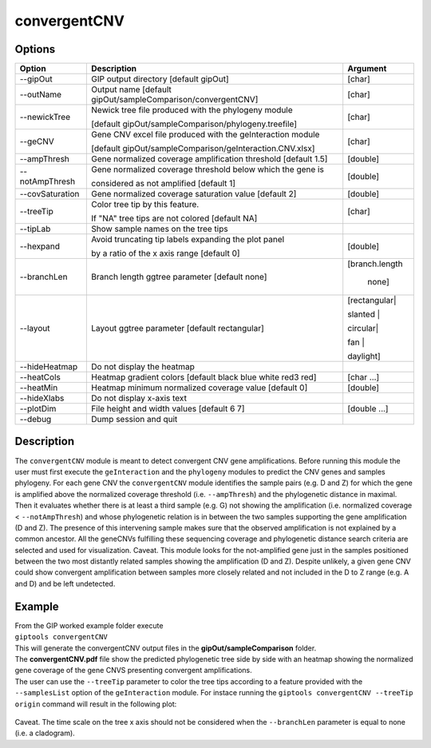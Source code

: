 #############
convergentCNV
#############

Options
-------

+-------------------+------------------------------------------------------------------+----------------+
|Option             |Description                                                       |Argument        |
+===================+==================================================================+================+
|\-\-gipOut         |GIP output directory  [default gipOut]                            |[char]          |
+-------------------+------------------------------------------------------------------+----------------+
|\-\-outName        |Output name [default gipOut/sampleComparison/convergentCNV]       |[char]          |
+-------------------+------------------------------------------------------------------+----------------+
|\-\-newickTree     |Newick tree file produced with the phylogeny module               |[char]          |
|                   |                                                                  |                |
|                   |[default gipOut/sampleComparison/phylogeny.treefile]              |                |
+-------------------+------------------------------------------------------------------+----------------+
|\-\-geCNV          |Gene CNV excel file produced with the geInteraction module        |[char]          |
|                   |                                                                  |                |
|                   |[default gipOut/sampleComparison/geInteraction.CNV.xlsx]          |                |
+-------------------+------------------------------------------------------------------+----------------+
|\-\-ampThresh      |Gene normalized coverage amplification threshold [default 1.5]    |[double]        |
+-------------------+------------------------------------------------------------------+----------------+
|\-\-notAmpThresh   |Gene normalized coverage threshold below which the gene is        |[double]        |
|                   |                                                                  |                |
|                   |considered as not amplified [default 1]                           |                |
+-------------------+------------------------------------------------------------------+----------------+
|\-\-covSaturation  |Gene normalized coverage saturation value [default 2]             |[double]        |
+-------------------+------------------------------------------------------------------+----------------+
|\-\-treeTip        |Color tree tip by this feature.                                   |[char]          |
|                   |                                                                  |                |
|                   |If \"NA\" tree tips are not colored [default NA]                  |                |
+-------------------+------------------------------------------------------------------+----------------+
|\-\-tipLab         |Show sample names on the tree tips                                |                |
+-------------------+------------------------------------------------------------------+----------------+
|\-\-hexpand        |Avoid truncating tip labels expanding the plot panel              |[double]        |
|                   |                                                                  |                |
|                   |by a ratio of the x axis range [default 0]                        |                |
+-------------------+------------------------------------------------------------------+----------------+
|\-\-branchLen      |Branch length ggtree parameter [default none]                     |[branch.length  |
|                   |                                                                  |                |
|                   |                                                                  | | none]        |
+-------------------+------------------------------------------------------------------+----------------+
|\-\-layout         |Layout ggtree parameter [default rectangular]                     |[rectangular|   |
|                   |                                                                  |                |
|                   |                                                                  |slanted |       |
|                   |                                                                  |                |
|                   |                                                                  |circular|       |      
|                   |                                                                  |                |
|                   |                                                                  |fan |           |
|                   |                                                                  |                |
|                   |                                                                  |daylight]       |
+-------------------+------------------------------------------------------------------+----------------+
|\-\-hideHeatmap    |Do not display the heatmap                                        |                |
+-------------------+------------------------------------------------------------------+----------------+
|\-\-heatCols       |Heatmap gradient colors [default black blue white red3 red]       |[char ...]      |
+-------------------+------------------------------------------------------------------+----------------+
|\-\-heatMin        |Heatmap minimum normalized coverage value [default 0]             |[double]        |
+-------------------+------------------------------------------------------------------+----------------+
|\-\-hideXlabs      |Do not display x-axis text                                        |                |
+-------------------+------------------------------------------------------------------+----------------+
|\-\-plotDim        |File height and width values [default 6 7]                        |[double ...]    |
+-------------------+------------------------------------------------------------------+----------------+
|\-\-debug          |Dump session and quit                                             |                |
+-------------------+------------------------------------------------------------------+----------------+


Description
-----------

The ``convergentCNV`` module is meant to detect convergent CNV gene amplifications. Before running this module the user must first execute the ``geInteraction`` and the ``phylogeny`` modules to predict the CNV genes and samples phylogeny. For each gene CNV the ``convergentCNV`` module identifies the sample pairs (e.g. D and Z) for which the gene is amplified above the normalized coverage threshold (i.e. ``--ampThresh``) and the phylogenetic distance in maximal. Then it evaluates whether there is at least a third sample (e.g. G) not showing the amplification (i.e. normalized coverage < ``--notAmpThresh``) and whose phylogenetic relation is in between the two samples supporting the gene amplification (D and Z). The presence of this intervening sample makes sure that the observed amplification is not explained by a common ancestor. All the geneCNVs fulfilling these sequencing coverage and phylogenetic distance search criteria are selected and used for visualization. 
Caveat. This module looks for the not-amplified gene just in the samples positioned between the two most distantly related samples showing the amplification (D and Z). Despite unlikely, a given gene CNV could show convergent amplification between samples more closely related and not included in the D to Z range (e.g. A and D) and be left undetected.      



Example
-------
| From the GIP worked example folder execute

| ``giptools convergentCNV``

| This will generate the convergentCNV output files in the **gipOut/sampleComparison** folder.
| The **convergentCNV.pdf** file show the predicted phylogenetic tree side by side with an heatmap showing the normalized gene coverage of the gene CNVS presenting convergent amplifications.
| The user can use the ``--treeTip`` parameter to color the tree tips according to a feature provided with the ``--samplesList`` option of the ``geInteraction`` module. For instace running the ``giptools convergentCNV --treeTip origin`` command will result in the following plot:

.. figure:: ../_static/convergentCNV.png
      :width: 100 %

| Caveat. The time scale on the tree x axis should not be considered when the ``--branchLen`` parameter is equal to none (i.e. a cladogram).  














